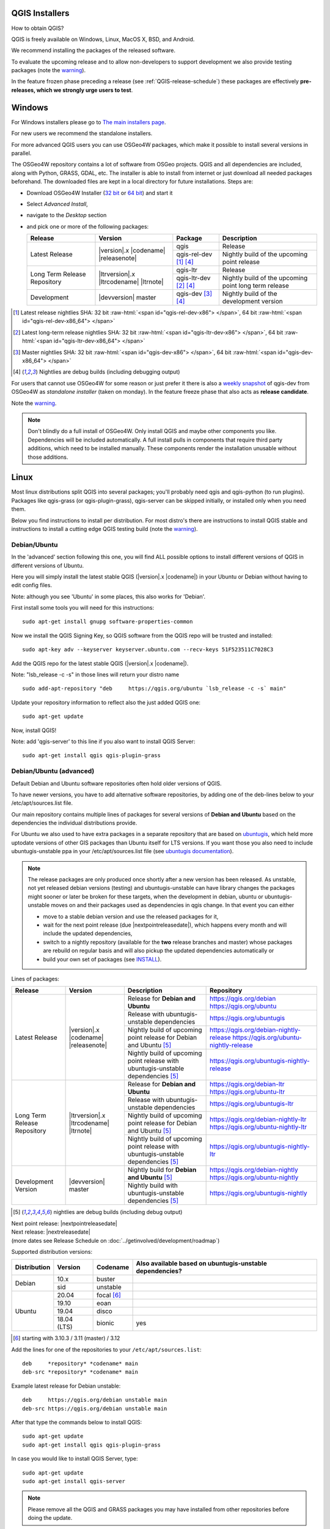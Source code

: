 .. role:: raw-html(raw)
   :format: html

.. _QGIS-download:

QGIS Installers
===============

How to obtain QGIS?

QGIS is freely available on Windows, Linux, MacOS X, BSD, and Android.

We recommend installing the packages of the released software.

To evaluate the upcoming release and to allow non-developers to support
development we also provide testing packages (note the
warning_).

In the feature frozen phase preceding a release (see
:ref:`QGIS-release-schedule`) these packages are effectively **pre-releases,
which we strongly urge users to test**.

.. _QGIS-windows-testing:

Windows
=======

For Windows installers please go to
`The main installers page <./download.html>`_.

For new users we recommend the standalone installers.

For more advanced QGIS users you can use OSGeo4W packages, which make it
possible to install several versions in parallel.

The OSGeo4W repository contains a lot of software from OSGeo projects.
QGIS and all dependencies are included, along with Python, GRASS, GDAL, etc.
The installer is able to install from internet or just download all needed
packages beforehand.
The downloaded files are kept in a local directory for future installations.
Steps are:

- Download OSGeo4W Installer (`32 bit <https://download.osgeo.org/osgeo4w/osgeo4w-setup-x86.exe>`_ or
  `64 bit <https://download.osgeo.org/osgeo4w/osgeo4w-setup-x86_64.exe>`_) and start it
- Select *Advanced Install*,
- navigate to the *Desktop* section
- and pick one or more of the following packages:

  +-------------------+------------------------------+------------------------+-------------------------------------------------------+
  | Release           | Version                      | Package                | Description                                           |
  +===================+==============================+========================+=======================================================+
  | Latest Release    | |version|.x |codename|       | qgis                   | Release                                               |
  |                   | |releasenote|                +------------------------+-------------------------------------------------------+
  |                   |                              | qgis-rel-dev [1]_ [4]_ | Nightly build of the upcoming point release           |
  +-------------------+------------------------------+------------------------+-------------------------------------------------------+
  | Long Term Release | |ltrversion|.x |ltrcodename| | qgis-ltr               | Release                                               |
  | Repository        | |ltrnote|                    +------------------------+-------------------------------------------------------+
  |                   |                              | qgis-ltr-dev [2]_ [4]_ | Nightly build of the upcoming point long term release |
  +-------------------+------------------------------+------------------------+-------------------------------------------------------+
  | Development       | |devversion| master          | qgis-dev [3]_ [4]_     | Nightly build of the development version              |
  +-------------------+------------------------------+------------------------+-------------------------------------------------------+

.. [1] Latest release nightlies SHA: 32 bit :raw-html:`<span id="qgis-rel-dev-x86"> </span>`, 64 bit :raw-html:`<span id="qgis-rel-dev-x86_64"> </span>`
.. [2] Latest long-term release nightlies SHA: 32 bit :raw-html:`<span id="qgis-ltr-dev-x86"> </span>`, 64 bit :raw-html:`<span id="qgis-ltr-dev-x86_64"> </span>`
.. [3] Master nightlies SHA: 32 bit :raw-html:`<span id="qgis-dev-x86"> </span>`, 64 bit :raw-html:`<span id="qgis-dev-x86_64"> </span>`
.. [4] Nightlies are debug builds (including debugging output)

.. _QGIS-windows-weekly:

For users that cannot use OSGeo4W for some reason or just prefer it there is
also a `weekly snapshot <https://qgis.org/downloads/weekly/?C=M;O=D>`_ of
qgis-dev from OSGeo4W as *standalone installer* (taken on monday).  In the
feature freeze phase that also acts as **release candidate**.

Note the warning_.

.. note:: Don't blindly do a full install of OSGeo4W. Only install QGIS and
   maybe other components you like.  Dependencies will be included
   automatically.  A full install pulls in components that require third party
   additions, which need to be installed manually.  These components render the
   installation unusable without those additions.

Linux
=====

Most linux distributions split QGIS into several packages; you'll probably
need qgis and qgis-python (to run plugins).
Packages like qgis-grass (or qgis-plugin-grass), qgis-server can be
skipped initially, or installed only when you need them.

Below you find instructions to install per distribution.  For most distro's
there are instructions to install QGIS stable and instructions to install a
cutting edge QGIS testing build (note the warning_).


Debian/Ubuntu
-------------

In the 'advanced' section following this one, you will find ALL possible options to install different
versions of QGIS in different versions of Ubuntu.

Here you will simply install the latest stable QGIS (|version|.x |codename|)
in your Ubuntu or Debian without having to edit config files.

Note: although you see 'Ubuntu' in some places, this also works for 'Debian'.

First install some tools you will need for this instructions::

 sudo apt-get install gnupg software-properties-common

Now we install the QGIS Signing Key, so QGIS software from 
the QGIS repo will be trusted and installed::

 sudo apt-key adv --keyserver keyserver.ubuntu.com --recv-keys 51F523511C7028C3

Add the QGIS repo for the latest stable QGIS (|version|.x |codename|).

Note: "lsb_release -c -s" in those lines will return your distro name ::

 sudo add-apt-repository "deb     https://qgis.org/ubuntu `lsb_release -c -s` main"

Update your repository information to reflect also the just added QGIS one::

 sudo apt-get update

Now, install QGIS!

Note: add 'qgis-server' to this line if you also want to install QGIS Server::

 sudo apt-get install qgis qgis-plugin-grass


Debian/Ubuntu (advanced)
------------------------

Default Debian and Ubuntu software repositories often hold older versions of
QGIS.

To have newer versions, you have to add alternative software repositories, by
adding one of the deb-lines below to your /etc/apt/sources.list file.

Our main repository contains multiple lines of packages for several versions of
**Debian and Ubuntu** based on the dependencies the individual distributions
provide.

For Ubuntu we also used to have extra packages in a separate repository that
are based on `ubuntugis <https://launchpad.net/~ubuntugis>`_, which held more
uptodate versions of other GIS packages than Ubuntu itself for LTS versions. If
you want those you also need to include ubuntugis-unstable ppa in your
/etc/apt/sources.list file (see `ubuntugis documentation
<https://trac.osgeo.org/ubuntugis/wiki/UbuntuGISRepository>`_).


.. note:: The release packages are only produced once shortly after a new
   version has been released.  As unstable, not yet released debian versions
   (testing) and ubuntugis-unstable can have library changes the packages might sooner
   or later be broken for these targets, when the development in debian, ubuntu
   or ubuntugis-unstable moves on and their packages used as dependencies in qgis
   change.  In that event you can either

   - move to a stable debian version and use the released packages for it,
   - wait for the next point release (due |nextpointreleasedate|), which
     happens every month and will include the updated dependencies,
   - switch to a nightly repository (available for the **two** release
     branches and master) whose packages are rebuild on regular basis and will also
     pickup the updated dependencies automatically or
   - build your own set of packages (see INSTALL_).

.. _INSTALL: https://htmlpreview.github.io/?https://github.com/qgis/QGIS/blob/master/doc/INSTALL.html#toc11

.. _QGIS-debian-testing:

Lines of packages:

+-----------------------+--------------------------------+----------------------------------+------------------------------------------------+
| Release               | Version                        | Description                      | Repository                                     |
+=======================+================================+==================================+================================================+
| Latest Release        | |version|.x |codename|         | Release for                      | https://qgis.org/debian                        |
|                       | |releasenote|                  | **Debian and Ubuntu**            | https://qgis.org/ubuntu                        |
|                       |                                +----------------------------------+------------------------------------------------+
|                       |                                | Release with                     | https://qgis.org/ubuntugis                     |
|                       |                                | ubuntugis-unstable dependencies  |                                                |
|                       |                                +----------------------------------+------------------------------------------------+
|                       |                                | Nightly build of                 | https://qgis.org/debian-nightly-release        |
|                       |                                | upcoming point release           | https://qgis.org/ubuntu-nightly-release        |
|                       |                                | for Debian and Ubuntu            |                                                |
|                       |                                | [5]_                             |                                                |
|                       |                                +----------------------------------+------------------------------------------------+
|                       |                                | Nightly build of                 | https://qgis.org/ubuntugis-nightly-release     |
|                       |                                | upcoming point                   |                                                |
|                       |                                | release with                     |                                                |
|                       |                                | ubuntugis-unstable dependencies  |                                                |
|                       |                                | [5]_                             |                                                |
+-----------------------+--------------------------------+----------------------------------+------------------------------------------------+
| Long Term Release     | |ltrversion|.x |ltrcodename|   | Release for                      | https://qgis.org/debian-ltr                    |
| Repository            | |ltrnote|                      | **Debian and Ubuntu**            | https://qgis.org/ubuntu-ltr                    |
|                       |                                +----------------------------------+------------------------------------------------+
|                       |                                | Release with                     | https://qgis.org/ubuntugis-ltr                 |
|                       |                                | ubuntugis-unstable dependencies  |                                                |
|                       |                                +----------------------------------+------------------------------------------------+
|                       |                                | Nightly build of                 | https://qgis.org/debian-nightly-ltr            |
|                       |                                | upcoming point release           | https://qgis.org/ubuntu-nightly-ltr            |
|                       |                                | for Debian and Ubuntu            |                                                |
|                       |                                | [5]_                             |                                                |
|                       |                                +----------------------------------+------------------------------------------------+
|                       |                                | Nightly build of                 | https://qgis.org/ubuntugis-nightly-ltr         |
|                       |                                | upcoming point                   |                                                |
|                       |                                | release with                     |                                                |
|                       |                                | ubuntugis-unstable dependencies  |                                                |
|                       |                                | [5]_                             |                                                |
+-----------------------+--------------------------------+----------------------------------+------------------------------------------------+
| Development Version   | |devversion| master            | Nightly build for                | https://qgis.org/debian-nightly                |
|                       |                                | **Debian and Ubuntu**            | https://qgis.org/ubuntu-nightly                |
|                       |                                | [5]_                             |                                                |
|                       |                                +----------------------------------+------------------------------------------------+
|                       |                                | Nightly build with               | https://qgis.org/ubuntugis-nightly             |
|                       |                                | ubuntugis-unstable dependencies  |                                                |
|                       |                                | [5]_                             |                                                |
+-----------------------+--------------------------------+----------------------------------+------------------------------------------------+

.. [5] nightlies are debug builds (including debug output)

| Next point release: |nextpointreleasedate|
| Next release: |nextreleasedate|
| (more dates see Release Schedule on :doc:`../getinvolved/development/roadmap`)


Supported distribution versions:

+---------------+-------------+-------------------+-----------------------+
| Distribution  | Version     | Codename          | Also available based  |
|               |             |                   | on ubuntugis-unstable |
|               |             |                   | dependencies?         |
+===============+=============+===================+=======================+
| Debian        | 10.x        | buster            |                       |
|               +-------------+-------------------+-----------------------+
|               | sid         | unstable          |                       |
+---------------+-------------+-------------------+-----------------------+
| Ubuntu        | 20.04       | focal [6]_        |                       |
|               +-------------+-------------------+-----------------------+
|               | 19.10       | eoan              |                       |
|               +-------------+-------------------+-----------------------+
|               | 19.04       | disco             |                       |
|               +-------------+-------------------+-----------------------+
|               | 18.04 (LTS) | bionic            | yes                   |
+---------------+-------------+-------------------+-----------------------+

.. [6] starting with 3.10.3 / 3.11 (master) / 3.12

Add the lines for one of the repositories to your ``/etc/apt/sources.list``::

 deb     *repository* *codename* main
 deb-src *repository* *codename* main

Example latest release for Debian unstable::

 deb     https://qgis.org/debian unstable main
 deb-src https://qgis.org/debian unstable main

After that type the commands below to install QGIS::

 sudo apt-get update
 sudo apt-get install qgis qgis-plugin-grass

In case you would like to install QGIS Server, type::

 sudo apt-get update
 sudo apt-get install qgis-server

.. note:: Please remove all the QGIS and GRASS packages you may have
   installed from other repositories before doing the update.

In case of keyserver errors add the qgis.org repository public key to
your apt keyring, type::

 wget -O - https://qgis.org/downloads/qgis-2019.gpg.key | gpg --import
 gpg --fingerprint 51F523511C7028C3

Should output::

 pub   rsa4096 2019-08-08 [SCEA] [expires: 2020-08-08]
       8D5A 5B20 3548 E500 4487  DD19 51F5 2351 1C70 28C3
 uid           [unknown] QGIS Archive Automatic Signing Key (2019) <qgis-developer@lists.osgeo.org>

After you have verified the fingerprint you can add the key to apt with::

 gpg --export --armor 51F523511C7028C3 | sudo apt-key add -

Alternatively you can download the key from a keyserver and add the key to apt
in one go (without manual fingerprint verification)::
        
 sudo apt-key adv --keyserver keyserver.ubuntu.com --recv-key 51F523511C7028C3


Fedora
------

Get packages for any Fedora by typing::

 sudo dnf install qgis python3-qgis qgis-grass qgis-server

Default Fedora software repositories often hold older versions of
QGIS.

To have newer versions, you have to add alternative software repositories
based on the version you want to install (stable, LTR or testing).

QGIS stable
...........

Enable the repository::

 sudo dnf copr enable dani/qgis

After that type the commands below to install QGIS::

 sudo dnf install qgis python3-qgis qgis-grass

In case you would like to install QGIS Server (note that it's not a common practice
to install both client and server applications on the same machine), type::

 sudo dnf install qgis-server python3-qgis

This repository also provides a copy of SAGA 2.3.1 compatible with Processing.
It can be installed with the following commands::

 sudo dnf install saga

+---------------+-------------+--------------+--------------+
| Distribution  | Version     | QGIS         | GRASS GIS    |
|               |             | version      | version      |
|               |             |              |              |
+===============+=============+==============+==============+
| Fedora        | 30          | 3.12         | 7.6          |
|               +-------------+--------------+--------------+
|               | 31          | 3.12         | 7.8          |
+---------------+-------------+--------------+--------------+

More information are available at https://copr.fedorainfracloud.org/coprs/dani/qgis/

QGIS LTR (Long Term Release)
............................

Enable the repository::

 sudo dnf copr enable dani/qgis-ltr

After that type the commands below to install QGIS::

 sudo dnf install qgis python3-qgis qgis-grass

In case you would like to install QGIS Server (note that it's not a common practice
to install both client and server applications on the same machine), type::

 sudo dnf install qgis-server python3-qgis

This repository also provides a copy of SAGA 2.3.1 compatible with Processing.
It can be installed with the following commands::

 sudo dnf install saga

+---------------+-------------+--------------+--------------+
| Distribution  | Version     | QGIS         | GRASS GIS    |
|               |             | version      | version      |
|               |             |              |              |
+===============+=============+==============+==============+
| Fedora        | 30          | 3.10         | 7.6          |
|               +-------------+--------------+--------------+
|               | 31          | 3.10         | 7.8          |
+---------------+-------------+--------------+--------------+

More information are available at https://copr.fedorainfracloud.org/coprs/dani/qgis-ltr/

QGIS testing
............

Enable the repository::

 sudo dnf copr enable dani/qgis-testing

After that type the commands below to install QGIS::

 sudo dnf install qgis python3-qgis qgis-grass

In case you would like to install QGIS Server (note that it's not a common practice
to install both client and server applications on the same machine), type::

 sudo dnf install qgis-server python3-qgis

+---------------+-------------+--------------+--------------+
| Distribution  | Version     | QGIS         | GRASS GIS    |
|               |             | version      | version      |
|               |             |              |              |
+===============+=============+==============+==============+
| Fedora        | 30          | 3.13         | 7.68         |
|               +-------------+--------------+--------------+
|               | 31          | 3.13         | 7.8          |
|               +-------------+--------------+--------------+
|               | rawhide     | 3.13         | 7.8          |
+---------------+-------------+--------------+--------------+

Testing builds are updated on a weekly basis.
More information are available at https://copr.fedorainfracloud.org/coprs/dani/qgis-testing/

RHEL, CentOS, Scientific Linux
------------------------------

QGIS 1.8
........

Try the ELGIS repository: http://elgis.argeo.org/

.. note:: ELGIS requires the EPEL repo enabled, see
   http://wiki.osgeo.org/wiki/Enterprise_Linux_GIS#Note_about_Fedora.2C_ELGIS_and_EPEL

SUSE / openSUSE
---------------

Latest stable and LTR packages called qgis and qgis-ltr are available in the following repositoies:

Tumbleweed::

 https://download.opensuse.org/repositories/Application:/Geo/openSUSE_Tumbleweed/
 
Leap 15.1::

 https://download.opensuse.org/repositories/Application:/Geo/openSUSE_Leap_15.1/

Leap 15.0::

 https://download.opensuse.org/repositories/Application:/Geo/openSUSE_Leap_15.0/

Factory ARM::

 https://download.opensuse.org/repositories/Application:/Geo/openSUSE_Factory_ARM/

Factory PowerPC::

 https://download.opensuse.org/repositories/Application:/Geo/openSUSE_Factory_PowerPC/
 
SLE 15 SP1 Backports::

 https://download.opensuse.org/repositories/Application:/Geo/SLE_15_SP1_Backports/
 
SLE 15 SP1 Backports debug::

 https://download.opensuse.org/repositories/Application:/Geo/SLE_15_SP1_Backports_debug/

All packages include GRASS and Python support.

All openSUSE Geo repositoties can be found here::

 https://download.opensuse.org/repositories/Application:/Geo/

Mandriva
--------

QGIS stable
...........

Current::

 urpmi qgis-python qgis-grass

Slackware
---------

QGIS stable
...........

Packages on http://qgis.gotslack.org

ArchLinux
---------

QGIS stable
...........

Archlinux is available in official repository : https://www.archlinux.org/packages/community/x86_64/qgis/

Install with :

pacman -S qgis


QGIS LTR
...........

QGIS Long Term Release is available in AUR (Arch User Repository).

Install with yaourt or other package manager which support AUR :

yaourt -S qgis-ltr

For bugs and other behaviour, read comments here : https://aur.archlinux.org/packages/qgis-ltr/


QGIS testing
............

QGIS testing is available in AUR (Arch User Repository).

Install with yaourt or other package manager which support AUR :

yaourt -S qgis-git

For bugs and other behaviour, read comments here : https://aur.archlinux.org/packages/qgis-git


Mac OS X / macOS
================

Official All-in-one, signed installers for for macOS High Sierra (10.13) and newer can be downloaded from the `QGIS download page <https://qgis.org/en/site/forusers/download.html>`_.

Alternative builds supporting macOS 10.11 El Capitan and later are available from `kyngchaos.com <https://www.kyngchaos.com/software/qgis/>`_

.. _QGIS-macos-testing:

QGIS nightly release
--------------------
A nightly updated standalone installer from QGIS master can be downloaded from `here <https://qgis.org/downloads/macos/qgis-macos-nightly.dmg>`_.

Old releases
------------
Previous releases of the official installer can be downloaded from https://qgis.org/downloads/macOS/.

Previous releases of the kyngchaos installer can be downloaded from https://www.kyngchaos.com/software/archive/. The oldest installers support macOS 10.4 Tiger.


FreeBSD
=======

QGIS stable
-----------

To install QGIS from binary packages type
::

 pkg install qgis

Or to customize compilation options, you can build it from FreeBSD ports
::

 cd /usr/ports/graphics/qgis
 make install clean


QGIS LTR
-----------

To install QGIS from binary packages type
::

 pkg install qgis-ltr

Or to customize compilation options, you can build it from FreeBSD ports
::

 cd /usr/ports/graphics/qgis-ltr
 make install clean



Flatpak
=======

There is an QGIS flatpak for QGIS Stable available, maintained by the flathub community.

For general Linux Flatpak install notes, see https://flatpak.org/setup/

QGIS on Flathub: https://flathub.org/apps/details/org.qgis.qgis

To install::

 flatpak install --from  https://flathub.org/repo/appstream/org.qgis.qgis.flatpakref

Then to run::

 flatpak run org.qgis.qgis

To update your flatpak QGIS::

 flatpak update

Flathub files: https://github.com/flathub/org.qgis.qgis and report issues here: https://github.com/flathub/org.qgis.qgis/issues

Note: if you need to install additional Python modules, because they are needed by a plugin, you can install the module with (here installing the urllib3 module)::

 flatpak run --command=pip3 org.qgis.qgis install urllib3 --user


Android
=======

An old and deprecated not touch optimised release of QGIS for Android can be found on the google play store.

https://play.google.com/store/apps/details?id=org.qgis.qgis

.. warning::
   There is currently no support for Android 5. Best support is given for
   Android 4.3 and 4.4.x.
   This is a direct port of the QGIS desktop application. It is only slightly
   optimized for touch devices and therefore needs to be carefully evaluated
   for its suitability in day-to-day use. There are other apps available which
   are designed and optimized specifically for touch devices.


QGIS Testing warning
====================

.. _warning:

.. warning::
   QGIS testing packages are provided for some platforms in
   addition to the QGIS stable version.
   QGIS testing contains unreleased software that is currently being worked
   on.
   They are only provided for testing purposes to early adopters
   to check if bugs have been resolved and that no new bugs have been
   introduced.  Although we carefully try to avoid breakages, it may at any
   given time not work, or may do bad things to your data.
   Take care. You have been warned!

Installing from Source
======================

Refer to the `INSTALL guide <http://htmlpreview.github.io/?https://raw.github.com/qgis/QGIS/master/doc/INSTALL.html>`_ on how to build and install QGIS from source for the different platforms.
